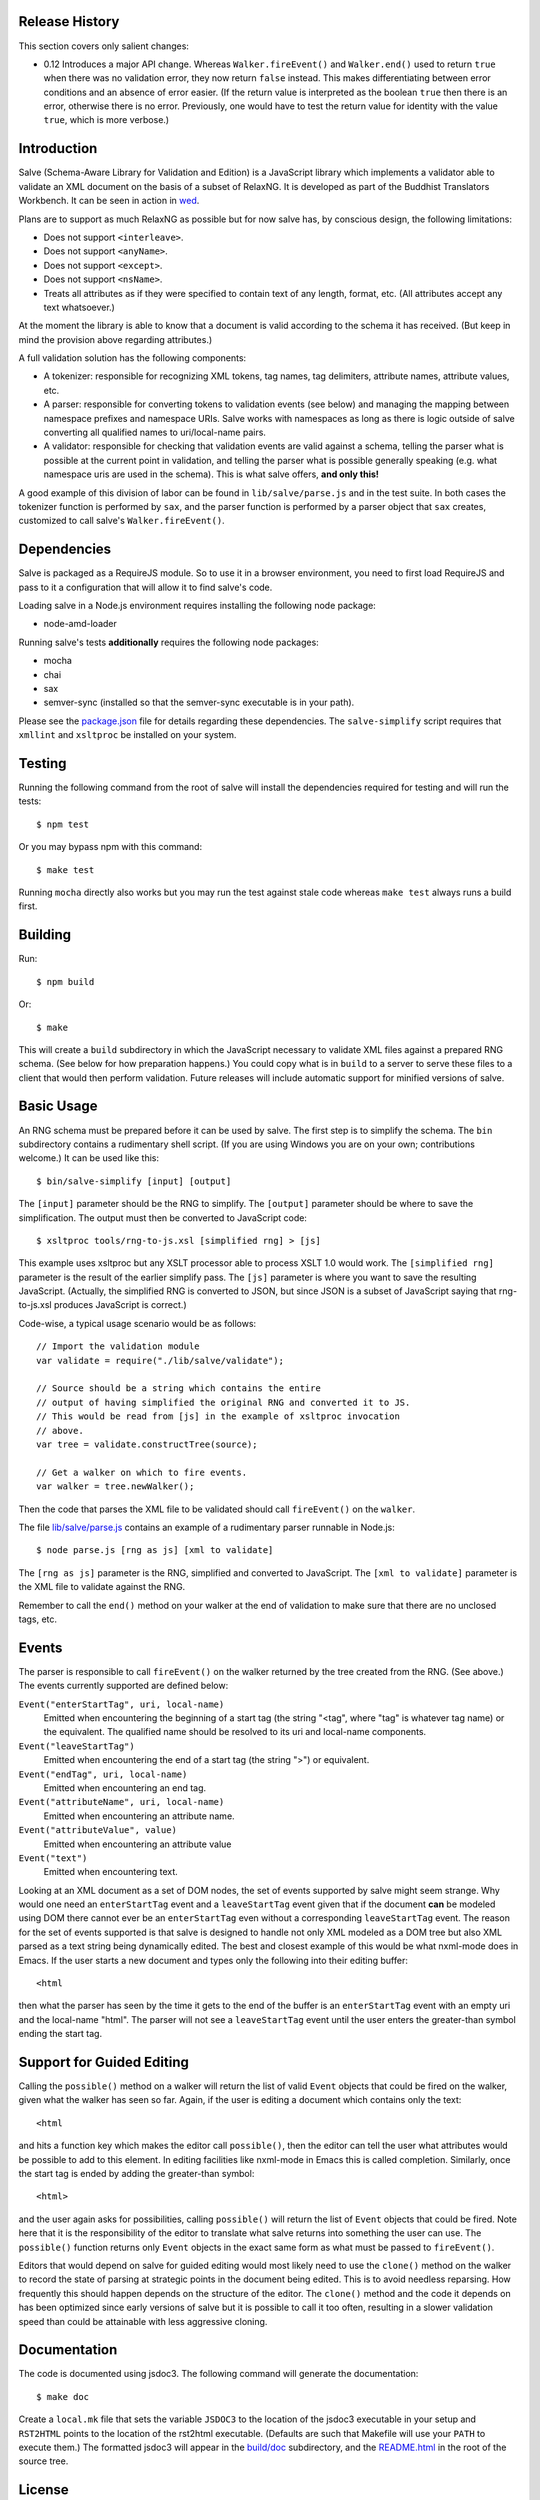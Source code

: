 .. image:: https://travis-ci.org/mangalam-research/salve.png

Release History
===============

This section covers only salient changes:

* 0.12 Introduces a major API change. Whereas ``Walker.fireEvent()``
  and ``Walker.end()`` used to return ``true`` when there was no
  validation error, they now return ``false`` instead. This makes
  differentiating between error conditions and an absence of error
  easier. (If the return value is interpreted as the boolean ``true``
  then there is an error, otherwise there is no error. Previously, one
  would have to test the return value for identity with the value
  ``true``, which is more verbose.)

Introduction
============

Salve (Schema-Aware Library for Validation and Edition) is a
JavaScript library which implements a validator able to validate an
XML document on the basis of a subset of RelaxNG. It is developed
as part of the Buddhist Translators Workbench. It can be seen in
action in `wed <https://github.com/mangalam-research/wed>`_.

Plans are to support as much RelaxNG as possible but for now salve
has, by conscious design, the following limitations:

* Does not support ``<interleave>``.
* Does not support ``<anyName>``.
* Does not support ``<except>``.
* Does not support ``<nsName>``.
* Treats all attributes as if they were specified to contain text of
  any length, format, etc. (All attributes accept any text
  whatsoever.)

At the moment the library is able to know that a document is valid
according to the schema it has received. (But keep in mind the
provision above regarding attributes.)

A full validation solution has the following components:

* A tokenizer: responsible for recognizing XML tokens, tag names, tag
  delimiters, attribute names, attribute values, etc.

* A parser: responsible for converting tokens to validation events
  (see below) and managing the mapping between namespace prefixes and
  namespace URIs. Salve works with namespaces as long as there is
  logic outside of salve converting all qualified names to
  uri/local-name pairs.

* A validator: responsible for checking that validation events are
  valid against a schema, telling the parser what is possible at the
  current point in validation, and telling the parser what is possible
  generally speaking (e.g. what namespace uris are used in the
  schema). This is what salve offers, **and only this!**

A good example of this division of labor can be found in
``lib/salve/parse.js`` and in the test suite. In both cases the
tokenizer function is performed by ``sax``, and the parser function is
performed by a parser object that ``sax`` creates, customized to call
salve's ``Walker.fireEvent()``.

Dependencies
============

Salve is packaged as a RequireJS module. So to use it in a browser
environment, you need to first load RequireJS and pass to it a
configuration that will allow it to find salve's code.

Loading salve in a Node.js environment requires installing the
following node package:

* node-amd-loader

Running salve's tests **additionally** requires the following node
packages:

* mocha
* chai
* sax
* semver-sync (installed so that the semver-sync executable is in your path).

Please see the `<package.json>`_ file for details regarding these
dependencies. The ``salve-simplify`` script requires that ``xmllint`` and
``xsltproc`` be installed on your system.

Testing
=======

Running the following command from the root of salve will install the
dependencies required for testing and will run the tests::

    $ npm test

Or you may bypass npm with this command::

    $ make test

Running ``mocha`` directly also works but you may run the test against
stale code whereas ``make test`` always runs a build first.

Building
========

Run::

    $ npm build

Or::

    $ make

This will create a ``build`` subdirectory in which the JavaScript
necessary to validate XML files against a prepared RNG schema. (See
below for how preparation happens.) You could copy what is in ``build``
to a server to serve these files to a client that would then perform
validation. Future releases will include automatic support for
minified versions of salve.

Basic Usage
===========

An RNG schema must be prepared before it can be used by salve. The
first step is to simplify the schema. The ``bin`` subdirectory
contains a rudimentary shell script. (If you are using Windows you are
on your own; contributions welcome.) It can be used like this::

    $ bin/salve-simplify [input] [output]

The ``[input]`` parameter should be the RNG to simplify. The ``[output]``
parameter should be where to save the simplification. The output must
then be converted to JavaScript code::

    $ xsltproc tools/rng-to-js.xsl [simplified rng] > [js]

This example uses xsltproc but any XSLT processor able to process XSLT
1.0 would work. The ``[simplified rng]`` parameter is the result of the
earlier simplify pass. The ``[js]`` parameter is where you want to save
the resulting JavaScript. (Actually, the simplified RNG is converted
to JSON, but since JSON is a subset of JavaScript saying that
rng-to-js.xsl produces JavaScript is correct.)

Code-wise, a typical usage scenario would be as follows::

    // Import the validation module
    var validate = require("./lib/salve/validate");

    // Source should be a string which contains the entire
    // output of having simplified the original RNG and converted it to JS.
    // This would be read from [js] in the example of xsltproc invocation 
    // above.
    var tree = validate.constructTree(source);

    // Get a walker on which to fire events.
    var walker = tree.newWalker();

Then the code that parses the XML file to be validated should call
``fireEvent()`` on the ``walker``.

The file `<lib/salve/parse.js>`_ contains an example of a rudimentary
parser runnable in Node.js::

    $ node parse.js [rng as js] [xml to validate]

The ``[rng as js]`` parameter is the RNG, simplified and converted to
JavaScript. The ``[xml to validate]`` parameter is the XML file to
validate against the RNG.

Remember to call the ``end()`` method on your walker at the end of
validation to make sure that there are no unclosed tags, etc.

Events
======

The parser is responsible to call ``fireEvent()`` on the walker returned
by the tree created from the RNG. (See above.) The events currently
supported are defined below:

``Event("enterStartTag", uri, local-name)``
  Emitted when encountering the beginning of a start tag (the string
  "<tag", where "tag" is whatever tag name) or the equivalent. The
  qualified name should be resolved to its uri and local-name
  components.

``Event("leaveStartTag")``
  Emitted when encountering the end of a start tag (the string ">") or
  equivalent.

``Event("endTag", uri, local-name)``
  Emitted when encountering an end tag.

``Event("attributeName", uri, local-name)``
  Emitted when encountering an attribute name.

``Event("attributeValue", value)``
  Emitted when encountering an attribute value

``Event("text")``
  Emitted when encountering text.

Looking at an XML document as a set of DOM nodes, the set of events
supported by salve might seem strange. Why would one need an
``enterStartTag`` event and a ``leaveStartTag`` event given that if the
document **can** be modeled using DOM there cannot ever be an
``enterStartTag`` even without a corresponding ``leaveStartTag``
event. The reason for the set of events supported is that salve is
designed to handle not only XML modeled as a DOM tree but also XML
parsed as a text string being dynamically edited. The best and closest
example of this would be what nxml-mode does in Emacs. If the user
starts a new document and types only the following into their editing
buffer::

    <html

then what the parser has seen by the time it gets to the end of the
buffer is an ``enterStartTag`` event with an empty uri and the
local-name "html". The parser will not see a ``leaveStartTag`` event
until the user enters the greater-than symbol ending the start tag.

Support for Guided Editing
==========================

Calling the ``possible()`` method on a walker will return the list of
valid ``Event`` objects that could be fired on the walker, given what
the walker has seen so far. Again, if the user is editing a document
which contains only the text::

    <html

and hits a function key which makes the editor call ``possible()``, then
the editor can tell the user what attributes would be possible to add
to this element. In editing facilities like nxml-mode in Emacs this is
called completion. Similarly, once the start tag is ended by adding
the greater-than symbol::

   <html>

and the user again asks for possibilities, calling ``possible()`` will
return the list of ``Event`` objects that could be fired. Note here that
it is the responsibility of the editor to translate what salve returns
into something the user can use. The ``possible()`` function returns
only ``Event`` objects in the exact same form as what must be passed to
``fireEvent()``.

Editors that would depend on salve for guided editing would most
likely need to use the ``clone()`` method on the walker to record the
state of parsing at strategic points in the document being
edited. This is to avoid needless reparsing. How frequently this
should happen depends on the structure of the editor. The ``clone()``
method and the code it depends on has been optimized since early
versions of salve but it is possible to call it too often, resulting
in a slower validation speed than could be attainable with less
aggressive cloning.

Documentation
=============

The code is documented using jsdoc3. The following command will
generate the documentation::

    $ make doc

Create a ``local.mk`` file that sets the variable ``JSDOC3`` to the
location of the jsdoc3 executable in your setup and ``RST2HTML``
points to the location of the rst2html executable. (Defaults are such
that Makefile will use your ``PATH`` to execute them.) The formatted
jsdoc3 will appear in the `<build/doc>`_ subdirectory, and the
`<README.html>`_ in the root of the source tree.

License
=======

Original Code
-------------

Code completely original to salve is released under the Mozilla Public
License version 2.0. Copyright Mangalam Research Center for Buddhist
Languages, Berkeley, CA.

RNG Simplification Code
-----------------------

The rng simplification transformation files are adapted from `Nicolas
Debeissat's code
<https://code.google.com/p/jsrelaxngvalidator/>`_. They are covered by
the `CeCILL license <http://www.cecill.info>`_. Some bugs have been
corrected and some changes made for salve. For the sake of simplicity,
these changes are also covered by the CeCILL license.

Credits
=======

Salve is designed and developed by Louis-Dominique Dubeau, Director of
Software Development for the Buddhist Translators Workbench project,
Mangalam Research Center for Buddhist Languages.

.. image:: https://secure.gravatar.com/avatar/7fc4e7a64d9f789a90057e7737e39b2a
   :target: http://www.mangalamresearch.org/

This software has been made possible in part by a Level I Digital
Humanities Start-up Grant from the National Endowment for the
Humanities (grant number HD-51383-11). Any views, findings,
conclusions, or recommendations expressed in this software, do not
necessarily represent those of the National Endowment for the
Humanities.

.. image:: http://www.neh.gov/files/neh_logo_horizontal_rgb.jpg
   :target: http://www.neh.gov/

..  LocalWords:  fireEvent js chai semver json xmllint xsltproc npm
..  LocalWords:  RNG minified rng XSLT xsl constructTree newWalker
..  LocalWords:  xml enterStartTag uri leaveStartTag endTag nxml html
..  LocalWords:  attributeName attributeValue jsdoc Debeissat's
..  LocalWords:  CeCILL tokenizer Makefile README
